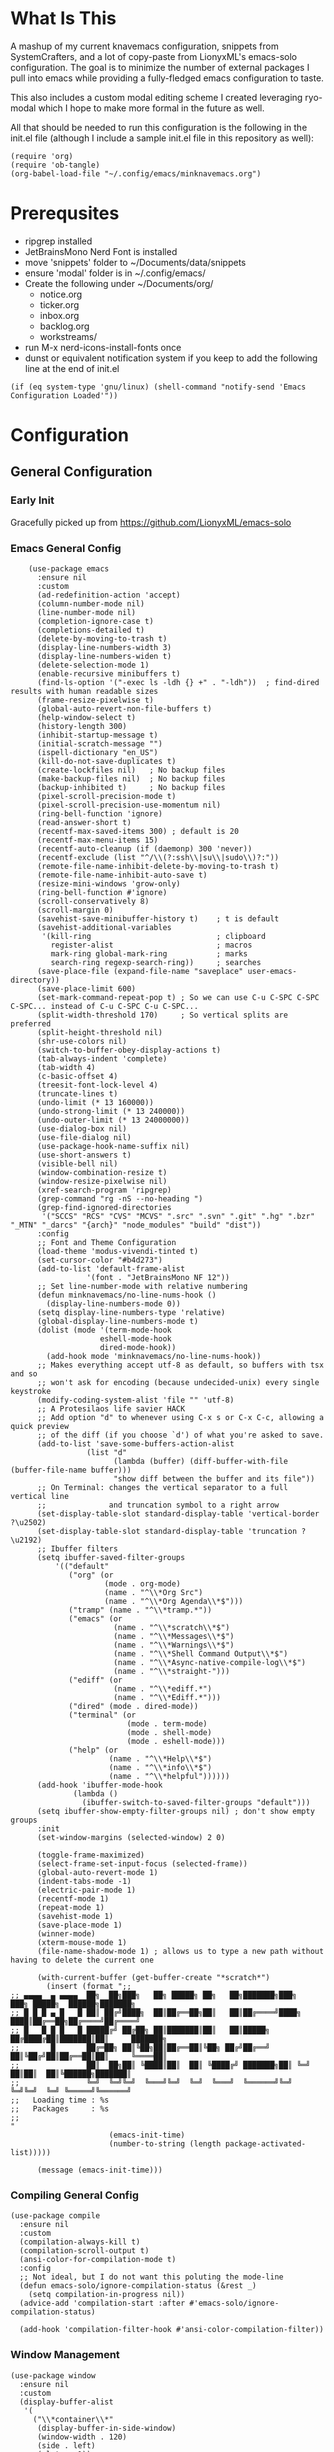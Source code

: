 * What Is This
A mashup of my current knavemacs configuration, snippets from SystemCrafters,
and a lot of copy-paste from LionyxML's emacs-solo configuration.  The goal is
to minimize the number of external packages I pull into emacs while providing a
fully-fledged emacs configuration to taste.

This also includes a custom modal editing scheme I created leveraging
ryo-modal which I hope to make more formal in the future as well.

All that should be needed to run this configuration is the following
in the init.el file (although I include a sample init.el file in this
repository as well):

: (require 'org)
: (require 'ob-tangle)
: (org-babel-load-file "~/.config/emacs/minknavemacs.org")

* Prerequsites
- ripgrep installed
- JetBrainsMono Nerd Font is installed
- move 'snippets' folder to ~/Documents/data/snippets
- ensure 'modal' folder is in ~/.config/emacs/
- Create the following under ~/Documents/org/
  - notice.org
  - ticker.org
  - inbox.org
  - backlog.org
  - workstreams/ 
- run M-x nerd-icons-install-fonts once
- dunst or equivalent notification system if you keep to add the
  following line at the end of init.el
: (if (eq system-type 'gnu/linux) (shell-command "notify-send 'Emacs Configuration Loaded'"))


* Configuration
** General Configuration
*** Early Init
Gracefully picked up from https://github.com/LionyxML/emacs-solo

*** Emacs General Config
#+BEGIN_SRC elisp
      (use-package emacs
        :ensure nil
        :custom
        (ad-redefinition-action 'accept)
        (column-number-mode nil)
        (line-number-mode nil)
        (completion-ignore-case t)
        (completions-detailed t)
        (delete-by-moving-to-trash t)
        (display-line-numbers-width 3)
        (display-line-numbers-widen t)
        (delete-selection-mode 1)
        (enable-recursive minibuffers t)
        (find-ls-option '("-exec ls -ldh {} +" . "-ldh"))  ; find-dired results with human readable sizes
        (frame-resize-pixelwise t)
        (global-auto-revert-non-file-buffers t)
        (help-window-select t)
        (history-length 300)
        (inhibit-startup-message t)
        (initial-scratch-message "")
        (ispell-dictionary "en_US")
        (kill-do-not-save-duplicates t)
        (create-lockfiles nil)   ; No backup files
        (make-backup-files nil)  ; No backup files
        (backup-inhibited t)     ; No backup files
        (pixel-scroll-precision-mode t)
        (pixel-scroll-precision-use-momentum nil)
        (ring-bell-function 'ignore)
        (read-answer-short t)
        (recentf-max-saved-items 300) ; default is 20
        (recentf-max-menu-items 15)
        (recentf-auto-cleanup (if (daemonp) 300 'never))
        (recentf-exclude (list "^/\\(?:ssh\\|su\\|sudo\\)?:"))
        (remote-file-name-inhibit-delete-by-moving-to-trash t)
        (remote-file-name-inhibit-auto-save t)
        (resize-mini-windows 'grow-only)
        (ring-bell-function #'ignore)
        (scroll-conservatively 8)
        (scroll-margin 0)
        (savehist-save-minibuffer-history t)    ; t is default
        (savehist-additional-variables
         '(kill-ring                            ; clipboard
           register-alist                       ; macros
           mark-ring global-mark-ring           ; marks
           search-ring regexp-search-ring))     ; searches
        (save-place-file (expand-file-name "saveplace" user-emacs-directory))
        (save-place-limit 600)
        (set-mark-command-repeat-pop t) ; So we can use C-u C-SPC C-SPC C-SPC... instead of C-u C-SPC C-u C-SPC...
        (split-width-threshold 170)     ; So vertical splits are preferred
        (split-height-threshold nil)
        (shr-use-colors nil)
        (switch-to-buffer-obey-display-actions t)
        (tab-always-indent 'complete)
        (tab-width 4)
  	    (c-basic-offset 4)
        (treesit-font-lock-level 4)
        (truncate-lines t)
        (undo-limit (* 13 160000))
        (undo-strong-limit (* 13 240000))
        (undo-outer-limit (* 13 24000000))
        (use-dialog-box nil)
        (use-file-dialog nil)
        (use-package-hook-name-suffix nil)
        (use-short-answers t)
        (visible-bell nil)
        (window-combination-resize t)
        (window-resize-pixelwise nil)
        (xref-search-program 'ripgrep)
        (grep-command "rg -nS --no-heading ")
        (grep-find-ignored-directories
         '("SCCS" "RCS" "CVS" "MCVS" ".src" ".svn" ".git" ".hg" ".bzr" "_MTN" "_darcs" "{arch}" "node_modules" "build" "dist"))
        :config
        ;; Font and Theme Configuration
        (load-theme 'modus-vivendi-tinted t)
  	    (set-cursor-color "#b4d273")
        (add-to-list 'default-frame-alist
          		   '(font . "JetBrainsMono NF 12"))
        ;; Set line-number-mode with relative numbering
        (defun minknavemacs/no-line-nums-hook ()
          (display-line-numbers-mode 0))
        (setq display-line-numbers-type 'relative)
        (global-display-line-numbers-mode t)
        (dolist (mode '(term-mode-hook
          			  eshell-mode-hook
          			  dired-mode-hook))
          (add-hook mode 'minknavemacs/no-line-nums-hook))
        ;; Makes everything accept utf-8 as default, so buffers with tsx and so
        ;; won't ask for encoding (because undecided-unix) every single keystroke
        (modify-coding-system-alist 'file "" 'utf-8)
        ;; A Protesilaos life savier HACK
        ;; Add option "d" to whenever using C-x s or C-x C-c, allowing a quick preview
        ;; of the diff (if you choose `d') of what you're asked to save.
        (add-to-list 'save-some-buffers-action-alist
          		   (list "d"
          				 (lambda (buffer) (diff-buffer-with-file (buffer-file-name buffer)))
          				 "show diff between the buffer and its file"))
        ;; On Terminal: changes the vertical separator to a full vertical line
        ;;              and truncation symbol to a right arrow
        (set-display-table-slot standard-display-table 'vertical-border ?\u2502)
        (set-display-table-slot standard-display-table 'truncation ?\u2192)
        ;; Ibuffer filters
        (setq ibuffer-saved-filter-groups
          	'(("default"
          	   ("org" (or
          			   (mode . org-mode)
          			   (name . "^\\*Org Src")
          			   (name . "^\\*Org Agenda\\*$")))
          	   ("tramp" (name . "^\\*tramp.*"))
          	   ("emacs" (or
          				 (name . "^\\*scratch\\*$")
          				 (name . "^\\*Messages\\*$")
          				 (name . "^\\*Warnings\\*$")
          				 (name . "^\\*Shell Command Output\\*$")
          				 (name . "^\\*Async-native-compile-log\\*$")
          				 (name . "^\\*straight-")))
          	   ("ediff" (or
          				 (name . "^\\*ediff.*")
          				 (name . "^\\*Ediff.*")))
          	   ("dired" (mode . dired-mode))
          	   ("terminal" (or
          					(mode . term-mode)
          					(mode . shell-mode)
          					(mode . eshell-mode)))
          	   ("help" (or
          				(name . "^\\*Help\\*$")
          				(name . "^\\*info\\*$")
          				(name . "^\\*helpful"))))))
        (add-hook 'ibuffer-mode-hook
          		(lambda ()
          		  (ibuffer-switch-to-saved-filter-groups "default")))
        (setq ibuffer-show-empty-filter-groups nil) ; don't show empty groups
        :init
        (set-window-margins (selected-window) 2 0)

        (toggle-frame-maximized)
        (select-frame-set-input-focus (selected-frame))
        (global-auto-revert-mode 1)
        (indent-tabs-mode -1)
  	    (electric-pair-mode 1)
        (recentf-mode 1)
        (repeat-mode 1)
        (savehist-mode 1)
        (save-place-mode 1)
        (winner-mode)
        (xterm-mouse-mode 1)
        (file-name-shadow-mode 1) ; allows us to type a new path without having to delete the current one

        (with-current-buffer (get-buffer-create "*scratch*")
          (insert (format ";;
  ;; ▄▄▄▄  ▄ ▄▄▄▄  ██╗  ██╗███╗   ██╗ █████╗ ██╗   ██╗███████╗███╗   ███╗ █████╗  ██████╗███████╗
  ;; █ █ █ ▄ █   █ ██║ ██╔╝████╗  ██║██╔══██╗██║   ██║██╔════╝████╗ ████║██╔══██╗██╔════╝██╔════╝
  ;; █   █ █ █   █ █████╔╝ ██╔██╗ ██║███████║██║   ██║█████╗  ██╔████╔██║███████║██║     ███████╗
  ;;       █       ██╔═██╗ ██║╚██╗██║██╔══██║╚██╗ ██╔╝██╔══╝  ██║╚██╔╝██║██╔══██║██║     ╚════██║
  ;;               ██║  ██╗██║ ╚████║██║  ██║ ╚████╔╝ ███████╗██║ ╚═╝ ██║██║  ██║╚██████╗███████║
  ;;               ╚═╝  ╚═╝╚═╝  ╚═══╝╚═╝  ╚═╝  ╚═══╝  ╚══════╝╚═╝     ╚═╝╚═╝  ╚═╝ ╚═════╝╚══════╝
  ;;   Loading time : %s
  ;;   Packages     : %s
  ;;
  "
          				(emacs-init-time)
          				(number-to-string (length package-activated-list)))))

        (message (emacs-init-time)))
#+END_SRC

*** Compiling General Config
#+BEGIN_SRC elisp
(use-package compile
  :ensure nil
  :custom
  (compilation-always-kill t)
  (compilation-scroll-output t)
  (ansi-color-for-compilation-mode t)
  :config
  ;; Not ideal, but I do not want this poluting the mode-line
  (defun emacs-solo/ignore-compilation-status (&rest _)
    (setq compilation-in-progress nil))
  (advice-add 'compilation-start :after #'emacs-solo/ignore-compilation-status)

  (add-hook 'compilation-filter-hook #'ansi-color-compilation-filter))
#+END_SRC

*** Window Management
#+BEGIN_SRC elisp
  (use-package window
    :ensure nil
    :custom
    (display-buffer-alist
     '(
       ("\\*container\\*"
        (display-buffer-in-side-window)
        (window-width . 120)
        (side . left)
        (slot . -1))
       ("\\*\\(Backtrace\\|Warnings\\|Compile-Log\\|Messages\\|Bookmark List\\|Occur\\|eldoc\\)\\*"
        (display-buffer-in-side-window)
        (window-height . 0.25)
        (side . bottom)
        (slot . 0))
       ("\\*\\([Hh]elp\\)\\*"
        (display-buffer-in-side-window)
        (window-width . 75)
        (side . right)
        (slot . 0))
       ("\\*\\(Ibuffer\\)\\*"
        (display-buffer-in-side-window)
        (window-width . 100)
        (side . right)
        (slot . 1))
       ("\\*\\(Flymake diagnostics\\|xref\\|Completions\\)"
        (display-buffer-in-side-window)
        (window-height . 0.25)
        (side . bottom)
        (slot . 1))
       ("\\*\\(grep\\|find\\)\\*"
        (display-buffer-in-side-window)
        (window-height . 0.25)
        (side . bottom)
        (slot . 2))
       )))
#+END_SRC

** Visual Configuration
*** Which-Key
#+BEGIN_SRC elisp
  (use-package which-key
    :defer t
    :ensure nil
    :hook
    (after-init-hook . which-key-mode)
    :config
    (setq which-key-separator "  ")
    (setq which-key-prefix-prefix "... ")
    (setq which-key-max-display-columns 3)
    (setq which-key-idle-delay 1.5)
    (setq which-key-idle-secondary-delay 0.25)
    (setq which-key-add-column-padding 1)
    (setq which-key-max-description-length 40))
#+END_SRC

*** Simple Rainbow Delimiters
#+BEGIN_SRC elisp
  ;;; EMACS-SOLO-RAINBOW-DELIMITERS
  ;;
  ;;  Colorizes matching delimiters
  ;;
  ;;  FIXME: Make it play nice with treesitter modes
  ;;
  (use-package emacs-solo-rainbow-delimiters
    :ensure nil
    :no-require t
    :defer t
    :init
    (defun emacs-solo/rainbow-delimiters ()
      "Apply simple rainbow coloring to parentheses, brackets, and braces in the current buffer.
  Opening and closing delimiters will have matching colors."
      (interactive)
      (let ((colors '(font-lock-keyword-face
                      font-lock-type-face
                      font-lock-function-name-face
                      font-lock-variable-name-face
                      font-lock-constant-face
                      font-lock-builtin-face
                      font-lock-string-face
                      )))
        (font-lock-add-keywords
         nil
         `((,(rx (or "(" ")" "[" "]" "{" "}"))
            (0 (let* ((char (char-after (match-beginning 0)))
                      (depth (save-excursion
                               ;; Move to the correct position based on opening/closing delimiter
                               (if (member char '(?\) ?\] ?\}))
                                   (progn
                                     (backward-char) ;; Move to the opening delimiter
                                     (car (syntax-ppss)))
                                 (car (syntax-ppss)))))
                      (face (nth (mod depth ,(length colors)) ',colors)))
                 (list 'face face)))))))
      (font-lock-flush)
      (font-lock-ensure))

    (add-hook 'prog-mode-hook #'emacs-solo/rainbow-delimiters))
#+END_SRC

*** Mode Line Configuration
#+BEGIN_SRC elisp
  (use-package minknavemacs-mode-line
    :ensure nil
    :no-require t
    :defer t
    :init
    ;; ------------MODELINE FACES
    (defface minknavemacs/modeline-faces-modal
    	'((t :foreground "#cccccc"
    		 ))
    	"Default Face"
    	:group 'minknavemacs/mode-line-faces)
    
    (defface minknavemacs/modeline-faces-readonly
    	'((t :foreground "#cccccc"
    		 ))
    	"Default Face"
    	:group 'minknavemacs/mode-line-faces)

    
    (defface minknavemacs/modeline-faces-modified
    	'((t :foreground "#cccccc"
    		 ))
    	"Default Face"
    	:group 'minknavemacs/mode-line-faces)

    (defface minknavemacs/modeline-faces-kmacrorec
    	'((t :foreground "#cccccc"
    		 ))
    	"Default Face"
    	:group 'minknavemacs/mode-line-faces)
    
    ;; ------------MODELINE MODULES

    ;; modeline module: modal indicator
    (defvar-local minknavemacs/modeline-modal-indicator
    	  '(:eval
    		(when (mode-line-window-selected-p)
    		  (propertize (minknavemacs/return-modal-state) 'face 'minknavemacs/modeline-faces-modal)))
    	"Modeline module to show modal / Emacs state indicator.")

    ;; modeline module: readonly indicator
    (defvar-local minknavemacs/modeline-readonly-indicator
        '(:eval
    		(when buffer-read-only
            (propertize "" 'face 'minknavemacs/modeline-faces-readonly)))
    	"Modeline module to provide a readonly indicator for appropriate buffers")

    ;; modeline module: modified indicator
    (defvar-local minknavemacs/modeline-modified-indicator
        '(:eval
    		(when (buffer-modified-p)
            (propertize "" 'face 'minknavemacs/modeline-faces-modified)))
    	"Modeline module to provide a modified indicator for appropriate buffers")

    ;; modeline module: buffer name
    (defvar-local minknavemacs/modeline-bufname
    	  '(:eval
    		(propertize (buffer-name) 'help-echo (buffer-file-name)))
    	"Modeline module to provide the buffer name.")

    ;; modeline module: major mode icon
    (defvar-local minknavemacs/modeline-major-mode-icon
        '(:eval
  		(when (mode-line-window-selected-p)
            (nerd-icons-icon-for-mode major-mode)))
  	"Modeline module to provide an icon based on the major mode.")

    ;; modeline module: major mode name
    (defvar-local minknavemacs/modeline-major-mode-name
      '(:eval
        (when (mode-line-window-selected-p)
          mode-name))
    "Modeline module to provide major mode name.")

    ;; modeline module: right display
    (defvar-local minknavemacs/modeline-right-display
    	  '(""
    		" L%l:C%c "
    		"[%p]")
    	"Modeline module ot provide minimal modeline info aligned right.")

    ;; modeline module: kmacro record indicator
    (defvar-local minknavemacs/modeline-kmacro-indicator
    	  '(:eval
    		(when defining-kbd-macro
            (propertize " (󰑋 MACRO)" 'face 'minknavemacs/modeline-faces-kmacrorec)))
    	"Modeline module to provide an indicator for when recording kmacros")

    
    ;; ------------MODELINE PREPARE VARIABLES
    (dolist (construct '(minknavemacs/modeline-modal-indicator
  					   minknavemacs/modeline-readonly-indicator
    					   minknavemacs/modeline-modified-indicator
    					   minknavemacs/modeline-bufname
  					   minknavemacs/modeline-major-mode-icon
  					   minknavemacs/modeline-major-mode-name
    					   minknavemacs/modeline-right-display
    					   minknavemacs/modeline-kmacro-indicator))
    	(put construct 'risky-local-variable t)) ;; required for modeline local vars
    

    ;; ------------MODELINE FUNCTIONS
    (defun minknavemacs/modeline-fill-for-alignment ()
    	"Modeline module to provide filler space until right-aligned items are added to modeline."
    	(let ((r-length (length (concat (format-mode-line minknavemacs/modeline-right-display) (format-mode-line minknavemacs/modeline-kmacro-indicator)) )))
        (propertize " "
                    'display `(space :align-to (- right ,r-length)))))
    
    (defun minknavemacs/return-modal-state ()
  	"Returns the current viper state, or a default string if void."
  	(interactive)
  	(if ryo-modal-mode
  		(setq modal-mode-string "MODAL")
  	  (setq modal-mode-string "EMACS"))
  	  (format-mode-line 'modal-mode-string))


    ;; ------------MODELINE CONSTRUCTION
    (setq-default mode-line-format
    				'("%e"
    				  " "
    				  minknavemacs/modeline-modal-indicator
    				  mode-line-front-space
    				  minknavemacs/modeline-readonly-indicator
    				  " "
    				  minknavemacs/modeline-modified-indicator
    				  " "
    				  minknavemacs/modeline-bufname
    				  " "
    				  minknavemacs/modeline-major-mode-icon
    				  " "
    				  minknavemacs/modeline-major-mode-name
    				  (:eval (minknavemacs/modeline-fill-for-alignment))
    				  minknavemacs/modeline-right-display
    				  minknavemacs/modeline-kmacro-indicator))
    )
#+END_SRC

** Function Specific Configurations
*** Org Mode Configuration
#+BEGIN_SRC elisp
  (use-package org
    :config
    (setf (cdr (rassoc 'find-file-other-window org-link-frame-setup)) 'find-file) ; open links in same buffer
    (setq org-agenda-files (list "~/Documents/org" "~/Documents/org/workstreams"))
    (setq org-agenda-todo-list-sublevels nil) ;; only want to see top level TODOs in global list
    (setq org-stuck-projects '("+TODO=\"ACTION\"" ("NEXT")))
    (setq org-refile-targets '((org-agenda-files :level . 1)))
    (setq org-todo-keywords
          '((sequence "BACKLOG(b)" "TODO(t)" "ACTION(a)" "NEXT(x)" "FOLLOWUP(w@)" "|" "DONE(d!)" "CANCELLED(c)")
            (sequence "NOTICE(n)" "|" "RESOLVED(r@)")
            ))
    (setq org-todo-keywoard-faces
          '(("TODO" . "green")
            ("BACKLOG" . "red")
            ("ACTION" . "purple")
            ("NEXT" . "green")
            ("FOLLOWUP" . "yellow")
            ("DONE" . "blue")
            ("CANCELLED" . "blue")
            ("NOTICE" . org-warning)
            ("RESOLVED" . "green")
            ))

    ;; custom agenda views
    (setq org-agenda-custom-commands
          '(
            ("d" "Todo Dashboard"
             (
              (todo "NOTICE" ((org-agenda-overriding-header "Today's Notices")))
              (agenda "" ((org-deadline-warning-days 7)))
              (tags "-@step+TODO=\"TODO\"-SCHEDULED={.+}|+@step+TODO=\"NEXT\"-SCHEDULED={.+}"
                    ((org-agenda-overriding-header "This Week's TODOs")))
              (stuck "" ((org-agenda-overriding-header "Stuck Actions")))
              (tags "+TODO=\"FOLLOWUP\"-SCHEDULED={.+}" ((org-agenda-overriding-header "Requires Follow Up")))
              ))
            ))

    ;; org function for printing out a quick timestamp
    (defun minknavemacs/org-quick-time-stamp-inactive ()
  	"Insert an inactive time stamp of the current time without user prompt"
  	(interactive)
  	(let ((current-prefix-arg '(16)))
  	  (call-interactively 'org-time-stamp-inactive))
  	(insert " "))

    ;; capture templates
    (setq org-capture-templates
          '(
            ("n" "Post Notice" entry (file+olp "~/Documents/org/notice.org" "Notices")
             "* NOTICE %?\n- %U Notice Created" :empty-lines 1)

            ("t" "New Todo" entry (file+olp "~/Documents/org/inbox.org" "TODOs")
             "* TODO %i%?")

            ("T" "New Scheduled Todo" entry (file+olp "~/Documents/org/tickler.org" "Scheduled TODOs")
             "* TODO %i%?")

            ("m" "Meeting Notes" entry (file+olp "~/Documents/org/inbox.org" "Meeting Notes")
             "* %t %^{Enter Meeting Title}\n** Attendees\n*** \n** Notes\n*** \n** Action Items\n*** TODO " :tree-type week :clock-in t :clock-resume t :empty-lines 0)
            ))
    (add-hook 'org-mode-hook 'org-indent-mode)
    )
#+END_SRC

*** Tab Bar Mode Configuration
#+BEGIN_SRC elisp
  (use-package tab-bar
    :ensure nil
    :defer t
    :custom
    (tab-bar-close-button-show nil)
    (tab-bar-new-button-show nil)
    (tab-bar-tab-hints t)
    (tab-bar-auto-width t)
    (tab-bar-auto-width-min '(10 4))
    (tab-bar-auto-width-max '(50 5))
    :init
    ;; HACK this is an override of the internal function so it
    ;;      shows only the hint number with some decoration.
    (defun tab-bar-tab-name-format-hints (name _tab i)
      "Show absolute numbers on tabs in the tab bar before the tab name.
  It has effect when `tab-bar-tab-hints' is non-nil."
      (if tab-bar-tab-hints (concat (format " »%d«" i) "") name)))
#+END_SRC

*** Tab Line Mode Configuration
#+BEGIN_SRC emacs-lisp
  (use-package tab-line
    :ensure nil
    :defer t
    :custom
  ;; manually installed elisp script
  ;; Define the function to be used for tab-line management and
  ;; create the buffer list that will be used for holding the tab buffers
  (setq tab-line-tabs-function 'knavemacs/tab-line-buffers)
  (setq knavemacs/tab-line-buffers-list (list (current-buffer)))
  (defun knavemacs/tab-line-buffers ()
    "Provides a list containing buffers to be shown on the tab line"
    knavemacs/tab-line-buffers-list)

  ;; function to add a new tab for a buffer
  (defun knavemacs/tab-line-add-current-buffer ()
    "Adds the current buffer to the list of tabs."
    (interactive)
    (if
        (and
         (not (seq-contains-p knavemacs/tab-line-buffers-list (current-buffer))) ; exclude already added
         (not (string-match (rx "magit") (buffer-name (current-buffer)))) ;; exclude magit buffers
         (not (string-match (rx "COMMIT_EDITMSG") (buffer-name (current-buffer)))) ;; exclude COMMIT buffers
         (not (string-match (rx "CAPTURE-") (buffer-name (current-buffer)))) ;; exclude capture buffers
         (not (string-match (rx "*org-roam*") (buffer-name (current-buffer)))) ;; exclude org-roam buffers
         (not (string-match (rx "*scratch*") (buffer-name (current-buffer)))) ;; exclude *scratch*
         (not (string-match (rx "*Messages*") (buffer-name (current-buffer)))) ;; exclude *Messages*
         (not (string-match (rx "*Mini") (buffer-name (current-buffer)))) ;; exclude mini buffer completions
         (not (string-match (rx "*dashboard*") (buffer-name (current-buffer)))) ;; exclude *dashboard*
         (not (string-match (rx "*eldoc") (buffer-name (current-buffer)))) ;; exclude eldoc buffers
         (not (string-match (rx ".org") (buffer-name (current-buffer)))) ;; exclude org files
         (not (string-match (rx "*Dired") (buffer-name (current-buffer)))) ;; exclude other dired buffers
         (not (string-match (rx "*Completions") (buffer-name (current-buffer)))) ;; exclude completion buffers
         )
        (setq knavemacs/tab-line-buffers-list (append knavemacs/tab-line-buffers-list (list (current-buffer)))))

                                          ; buffer must have a buffer name. Some dired or other system buffers do not have a name, so filter those out
    (setq knavemacs/tab-line-buffers-list (seq-remove (lambda (elt) (not (buffer-name elt))) knavemacs/tab-line-buffers-list)) 
    (set-window-parameter nil 'tab-line-cache nil)
    (force-mode-line-update))

  ;; this function is not called directly, but helps in removing tabs
  (defun knavemacs/tab-line-switch-before-drop-kill ()
    "Switch to another tab, before dropping/killing current buffer (to prevent backgrounded buffers unexpectedly returning to knavemacs/tab-line-buffers-list)."
    (let ((n (seq-position knavemacs/tab-line-buffers-list (current-buffer))))
      (cond
       ((= (length knavemacs/tab-line-buffers-list) 1)
        ;;If only one tab, return error
        (message "Only one tab open, cannot drop"))
       ;;If left most tab, switch right
       ((= n 0)
        (switch-to-buffer (nth 1 knavemacs/tab-line-buffers-list)))
       ;;otherwise switch left
       (t
        (switch-to-buffer (nth (- n 1) knavemacs/tab-line-buffers-list))))))

  ;; function for removing a tab for a buffer - non-nil argument ensures buffer is killed
  (defun knavemacs/tab-line-drop-tab (&optional kill)
    "Remove the tab for the current buffer. Will KILL indirect buffers, but leave all others open."
    (interactive)
    (let ((buffer-to-drop (current-buffer)))
      (knavemacs/tab-line-switch-before-drop-kill)
      ;;if buffer is indirect, dired, help or kill is non-nil, kill-this-buffer, otherwise remove from tab-list (keeping buffer open)
      (if (or kill
              (buffer-base-buffer buffer-to-drop)
              ;;buffer-file-name is blank for dired and help descriptions, so kill those buffers
              (not (buffer-file-name buffer-to-drop)))
          (kill-buffer buffer-to-drop)
        (setq knavemacs/tab-line-buffers-list (delete buffer-to-drop knavemacs/tab-line-buffers-list))))
    (set-window-parameter nil 'tab-line-cache nil)
    (force-mode-line-update))

  ;; convieneince function for killing a buffer/tab
  (defun knavemacs/tab-line-kill-tab ()
    "Kill the buffer and tab active in the tab-line"
    (interactive)
    (knavemacs/tab-line-drop-tab t))


  ;; set the hook to update the tab-line on buffer changes
  (add-hook 'buffer-list-update-hook #'knavemacs/tab-line-add-current-buffer)
  )
#+END_SRC

*** Dired Mode Configuration
#+BEGIN_SRC elisp
  (use-package dired
    :ensure nil
    :bind
    (("M-i" . emacs-solo/window-dired-vc-root-left))
    :custom
    (dired-dwim-target t)
    (dired-guess-shell-alist-user
     '(("\\.\\(png\\|jpe?g\\|tiff\\)" "feh" "xdg-open" "open")
       ("\\.\\(mp[34]\\|m4a\\|ogg\\|flac\\|webm\\|mkv\\)" "mpv" "xdg-open" "open")
       (".*" "xdg-open" "open")))
    (dired-kill-when-opening-new-dired-buffer t)
    (dired-listing-switches "-alh --group-directories-first")
    (dired-omit-files "^\\.")                                ; with dired-omit-mode (C-x M-o)
    (dired-hide-details-hide-absolute-location t)            ; EMACS-31
    :init
    (add-hook 'dired-mode-hook (lambda () (dired-omit-mode 1))) ;; Turning this ON also sets the C-x M-o binding.

    (defun emacs-solo/window-dired-vc-root-left (&optional directory-path)
      "Creates *Dired-Side* like an IDE side explorer"
      (interactive)
      (add-hook 'dired-mode-hook 'dired-hide-details-mode)

      (let ((dir (if directory-path
                     (dired-noselect directory-path)
                   (if (eq (vc-root-dir) nil)
                       (dired-noselect default-directory)
                     (dired-noselect (vc-root-dir))))))

        (display-buffer-in-side-window
         dir `((side . left)
               (slot . 0)
               (window-width . 30)
               (window-parameters . ((no-other-window . t)
                                     (no-delete-other-windows . t)
                                     (mode-line-format . (" "
                                                          "%b"))))))
        (with-current-buffer dir
          (let ((window (get-buffer-window dir)))
            (when window
              (select-window window)
              (rename-buffer "*Dired-Side*")
              )))))

    (defun emacs-solo/window-dired-open-directory ()
      "Open the current directory in *Dired-Side* side window."
      (interactive)
      (emacs-solo/window-dired-vc-root-left (dired-get-file-for-visit)))

    (eval-after-load 'dired
      '(progn
         (define-key dired-mode-map (kbd "C-<return>") 'emacs-solo/window-dired-open-directory))))

#+END_SRC

*** Window Switching ("ace-window")
#+BEGIN_SRC elisp
  (use-package emacs-solo-ace-window
    :ensure nil
    :no-require t
    :defer t
    :init
    (defvar emacs-solo-ace-window/quick-window-overlays nil
      "List of overlays used to temporarily display window labels.")

    (defun minknavemacs/quick-window-jump ()
  	"If there are only two windows, jump to the other. Otherwise, initiate quick jumping."
  	(interactive)
  	(if (= (length (window-list)) 2)
  		(call-interactively 'other-window)
  	  (emacs-solo-ace-window/quick-window-jump)))
    
    (defun emacs-solo-ace-window/quick-window-jump ()
      "Jump to a window by typing its assigned character label.
  Windows are labeled starting from the top-left window and proceeding top to bottom, then left to right."
      (interactive)
      (let* ((window-list (emacs-solo-ace-window/get-windows))
             (window-keys (seq-take '("1" "2" "3" "4" "5" "6" "7" "8")
                                    (length window-list)))
             (window-map (cl-pairlis window-keys window-list)))
        (emacs-solo-ace-window/add-window-key-overlays window-map)
        (let ((key (read-key (format "Select window [%s]: " (string-join window-keys ", ")))))
          (emacs-solo-ace-window/remove-window-key-overlays)
          (if-let* ((selected-window (cdr (assoc (char-to-string key) window-map))))
              (select-window selected-window)
            (message "No window assigned to key: %c" key)))))

    (defun emacs-solo-ace-window/get-windows ()
      "Return a list of windows in the current frame, ordered from top to bottom, left to right."
      (sort (window-list nil 'no-mini)
            (lambda (w1 w2)
              (let ((edges1 (window-edges w1))
                    (edges2 (window-edges w2)))
                (or (< (car edges1) (car edges2)) ; Compare top edges
                    (and (= (car edges1) (car edges2)) ; If equal, compare left edges
                         (< (cadr edges1) (cadr edges2))))))))

    (defun emacs-solo-ace-window/add-window-key-overlays (window-map)
      "Add temporary overlays to windows with their assigned key labels from WINDOW-MAP."
      (setq emacs-solo-ace-window/quick-window-overlays nil)
      (dolist (entry window-map)
        (let* ((key (car entry))
               (window (cdr entry))
               (start (window-start window))
               (overlay (make-overlay start start (window-buffer window))))
          (overlay-put overlay 'after-string
                       (propertize (format " [%s] " key)
                                   'face '(:foreground "#c3e88d"
                                                       :background "#232635"
                                                       :weight bold
                                                       :height default)))
          (overlay-put overlay 'window window)
          (push overlay emacs-solo-ace-window/quick-window-overlays))))

    (defun emacs-solo-ace-window/remove-window-key-overlays ()
      "Remove all temporary overlays used to display key labels in windows."
      (mapc 'delete-overlay emacs-solo-ace-window/quick-window-overlays)
      (setq emacs-solo-ace-window/quick-window-overlays nil))

    (global-set-key (kbd "M-p") #'emacs-solo-ace-window/quick-window-jump))

#+END_SRC

*** Highlight Keywords Function
#+BEGIN_SRC elisp
  ;;; EMACS-SOLO-HIGHLIGHT-KEYWORDS-MODE
  ;;
  ;;  Highlights a list of words like TODO, FIXME...
  ;;  Code borrowed from `alternateved'
  ;;
  (use-package emacs-solo-highlight-keywords-mode
    :ensure nil
    :no-require t
    :defer t
    :init
    (defcustom +highlight-keywords-faces
      '(("TODO" . error)
        ("FIXME" . error)
        ("HACK" . warning)
        ("NOTE" . warning)
        ("HERE" . compilation-info)
        ("EMACS-31" . compilation-info))
      "Alist of keywords to highlight and their face."
      :group '+highlight-keywords
      :type '(alist :key-type (string :tag "Keyword")
                    :value-type (symbol :tag "Face"))
      :set (lambda (sym val)
             (dolist (face (mapcar #'cdr val))
               (unless (facep face)
                 (error "Invalid face: %s" face)))
             (set-default sym val)))

    (defvar +highlight-keywords--keywords
      (when +highlight-keywords-faces
        (let ((keywords (mapcar #'car +highlight-keywords-faces)))
          `((,(regexp-opt keywords 'words)
             (0 (when (nth 8 (syntax-ppss))
                  (cdr (assoc (match-string 0) +highlight-keywords-faces)))
                prepend)))))
      "Keywords and corresponding faces for `emacs-solo/highlight-keywords-mode'.")

    (defun emacs-solo/highlight-keywords-mode-on ()
      (font-lock-add-keywords nil +highlight-keywords--keywords t)
      (font-lock-flush))

    (defun emacs-solo/highlight-keywords-mode-off ()
      (font-lock-remove-keywords nil +highlight-keywords--keywords)
      (font-lock-flush))

    (define-minor-mode emacs-solo/highlight-keywords-mode
      "Highlight TODO and similar keywords in comments and strings."
      :lighter " +HL"
      :group '+highlight-keywords
      (if emacs-solo/highlight-keywords-mode
          (emacs-solo/highlight-keywords-mode-on)
        (emacs-solo/highlight-keywords-mode-off)))

    :hook
    (prog-mode-hook . (lambda () (run-at-time "1 sec" nil #'emacs-solo/highlight-keywords-mode-on))))

#+END_SRC

** Keybindings
*** Additional Emacs Keybindings
#+BEGIN_SRC elisp
  (use-package minknavemacs-keybindings
    :ensure nil
    :no-require t
    :defer t
    :after viper
    :bind
    (("M-o" . other-window)
     ("M-d" . duplicate-dwim)
     ("M-L" . enlarge-window-horizontally)
     ("M-K" . shrink-window)
     ("M-J" . enlarge-window)
     ("M-H" . shrink-window-horizontally)
     ("M-l" . windmove-right)
     ("M-k" . windmove-up)
     ("M-j" . windmove-down)
     ("M-h" . windmove-left)
     ("M-n" . completion-at-point)
     ("M-g r" . recentf)
     ("M-s g" . grep)
     ("C-x ;" . comment-line)
     ("M-s f" . find-name-dired)
     ("C-x C-b" . ibuffer)
     ("RET" . newline-and-indent))
    ) 
#+END_SRC

** (External Packages)
*** Package Configuration
I try to limit the inclusion of external packages, but will not shy away from
using them if they provide a bespoke benefit to my configuration or usage of
Emacs in general.
#+BEGIN_SRC elisp
  ;; define package sources and config
  (require 'package)
  (setq package-archives '(("melpa" . "https://melpa.org/packages/")
  		     ("org" . "https://orgmode.org/elpa/")
  		     ("elpa" . "https://elpa.gnu.org/packages/")
  		     ))
  (package-initialize)
  (unless package-archive-contents
    (package-refresh-contents))

  ;; use-package setup
  (unless (package-installed-p 'use-package)
    (package-install 'use-package))
  (require 'use-package)
#+END_SRC

*** Core External
**** Modal Editing Keybindings
#+BEGIN_SRC emacs-lisp
  (use-package ryo-modal
    :ensure t
    :load-path "~/.config/emacs/modal"
    :commands ryo-modal-mode
    :bind
    ("C-z" . ryo-modal-mode) ;; backup
    ("`" . ryo-modal-mode) ;; intended key
    ("C-`" . minknavemacs/modal-print-backtick) ;; can still print this character 
    :config
    (require 'minknavemacs-keyfunc)
    (define-key ryo-modal-mode-map (kbd "SPC h") 'help-command)
    
    (define-key ryo-modal-mode-map (kbd "SPC x") ctl-x-map)
    (define-key ctl-x-map (kbd "s") #'(lambda () (interactive) (if ryo-modal-mode (save-buffer) (save-some-buffers))))
    (define-key ctl-x-map (kbd "f") #'minknavemacs/modal-find-file) ;; needs to be called interactively
    (define-key ctl-x-map (kbd "c") #'save-buffers-kill-terminal)
    (define-key ctl-x-map (kbd "j") #'dired-jump)

    (ryo-modal-key
     "SPC" '(("SPC" switch-to-buffer)
  		   ("k" kill-current-buffer)
  		   ("b b" ibuffer)
  		   ("b k" kill-buffer)
  		   ("o c" org-capture)
  		   ("o a" org-agenda)
  		   ("o t" minknavemacs/org-quick-time-stamp-inactive)
  		   ("o l" org-store-link)))
    
    (ryo-modal-keys
     ("," minknavemacs/scroll-up-half-page)
     ("." minknavemacs/scroll-down-half-page)
     ("<" beginning-of-buffer)
     (">" end-of-buffer)
     ("{" backward-paragraph)
     ("}" forward-paragraph)
     (";" ryo-modal-repeat)
     ("a" beginning-of-line :exit t)
     ("A" end-of-line :exit t)
     ("b" backward-word)
     ("B" minknavemacs/modal-backward-symbol)
     ("c" kill-ring-save)
     ("C" append-next-kill)
     ("d" kill-region)
     ("D" kill-line)
     ("e" forward-sexp)
     ("E" backward-sexp)
     ("f" transpose-words)
     ("F" transpose-lines)
     ("g"
  	(("g"
  	  keyboard-quit)
  	 ("v"
  	  minknavemacs/jump-back-to-mark)
  	 ("V"
  	  exchange-point-and-mark)
  	 ("u"
  	  universal-argument)))
     ("h" backward-char)
     ("H" beginning-of-line)
     ("i" ryo-modal-mode)
     ("I" overwrite-mode :exit t)
     ("j" next-line)
     ("J" minknavemacs/modal-shift-point-bottom)
     ("k" previous-line)
     ("K" minknavemacs/modal-shift-point-top)
     ("l" forward-char)
     ("L" end-of-line)
     ("m" avy-goto-char-timer)
     ("M" move-to-window-line-top-bottom)
     ("n" er/expand-region)
     ("N" er/contract-region)
     ("o" minknavemacs/modal-open-line-below :exit t)
     ("O" minknavemacs/modal-open-line-above :exit t)
     ("p"
  	(("p"
  	  recenter
  	  :name "Push to center window")
  	 ("t"
  	  minknavemacs/modal-recenter-top
  	  :name "Push to top of window")
  	 ("b"
  	  minknavemacs/modal-recenter-bottom
  	  :name "Push to bottom of window")))
     ("P" recenter-other-window)
     ("Q" revert-buffer)
     ("r" backward-delete-char-untabify :read t)
     ("R" query-replace)
     ("s" isearch-forward)
     ("S" isearch-backward)
     ("t" zap-up-to-char)
     ("T" zap-to-char)
     ("u" undo)
     ("U" undo-redo)
     ("v" set-mark-command)
     ("V" minknavemacs/modal-set-mark-line)
     ("w" forward-word)
     ("W" forward-symbol)
     ("x" delete-char)
     ("X" backward-delete-char-untabify)
     ("y" yank)
     ("Y" yank-pop)
     ("z"
  	(("z"
  	  delete-other-windows)
  	 ("x"
  	  delete-window)
  	 ("c"
  	  split-window-below)
  	 ("v"
  	  split-window-right)
  	 ("o"
  	  minknavemacs/quick-window-jump)
  	 ("h"
  	  windmove-left)
  	 ("j"
  	  windmove-down)
  	 ("k"
  	  windmove-up)
  	 ("l"
  	  windmove-right)))
     ("Z"
  	(("c"
  	  enlarge-window
  	  :properties ((repeat-map . minknavemacs/window-manage-repeat-map)))
  	 ("C"
  	  shrink-window
  	  :properties ((repeat-map . minknavemacs/window-manage-repeat-map)))
  	 ("v"
  	  enlarge-window-horizontally
  	  :properties ((repeat-map . minknavemacs/window-manage-repeat-map)))
  	 ("V"
  	  shrink-window-horizontally
  	  :properties ((repeat-map . minknavemacs/window-manage-repeat-map)))))
     )


    (ryo-modal-keys
     ;; First argument to ryo-modal-keys may be a list of keywords.
     ;; These keywords will be applied to all keybindings.
     (:norepeat t)
     ("0" "M-0")
     ("1" "M-1")
     ("2" "M-2")
     ("3" "M-3")
     ("4" "M-4")
     ("5" "M-5")
     ("6" "M-6")
     ("7" "M-7")
     ("8" "M-8")
     ("9" "M-9")))
#+END_SRC

**** Vertico Completions
#+BEGIN_SRC elisp
  ;; PURPOSE: minimal completion system in the likes of helm and ivy
  (use-package vertico
    :ensure t
    :bind (:map vertico-map
                ("C-j" . vertico-next)
                ("C-k" . vertico-previous)
                ("C-f" . vertico-exit)
                :map minibuffer-local-map
                ("C-h" . backward-kill-word))
    :custom
    (vertico-cycle t)
    :init
    (vertico-mode))

  ;; PURPOSE: built in emacs package that works with vertico, show recent completion selections used
  (use-package savehist
    :ensure t
    :init
    (savehist-mode))

  ;; PURPOSE: provides extra metadata in margins of vertico completions
  (use-package marginalia
    :ensure t
    :after vertico
    :custom
    (marginalia-annotators '(marginalia-annotators-heavy marginalia-annotators-light nil))
    :init
    (marginalia-mode))

  ;; PURPOSE: provides and orderless algorithm for fuzzy finding
  (use-package orderless
    :ensure t
    :custom
    (completion-styles '(orderless basic))
    (completion-category-overrides '((file (styles basic partial-completion)))))
#+END_SRC

**** Nerd Icons
I use nerd icons to leverage the full capabilities of the fonts I choose to use
in both the terminal as well as GUI Emacs. Alongside the base package, I use
some other companion packages to add some visual eyecandy to various places.
#+BEGIN_SRC elisp
  ;; PACKAGE: nerd-icons
  ;; PURPOSE: fancy icons in GUI and terminal emacs
  (use-package nerd-icons
    :ensure t
    )

  ;; PACKAGE: nerd-icons-completion
  ;; PURPOSE: fancy icons in completion buffers
  (use-package nerd-icons-completion
    :ensure t
    :after vertico marginalia nerd-icons
    :config
    (nerd-icons-completion-mode)
    (add-hook 'marginalia-mode-hook #'nerd-icons-completion-marginalia-setup))

  ;; PACKAGE: nerd-icons-dired
  ;; PURPOSE: fancy icons in dired buffers
  (use-package nerd-icons-dired
    :ensure t
    :init (add-hook 'dired-mode-hook #'nerd-icons-dired-mode))

  ;; PACKAGE: nerd-icons-ibuffer
  ;; PURPOSE: fancy icons in ibuffer
  (use-package nerd-icons-ibuffer
    :ensure t
    :init (add-hook 'ibuffer-mode-hook #'nerd-icons-ibuffer-mode))

  ;; PACKAGE: nerd-icons-corfu
  ;; PURPOSE: fancy icons in corfu completion windows
  (use-package nerd-icons-corfu
    :ensure t
    :after corfu
    :config
    (add-to-list 'corfu-margin-formatters #'nerd-icons-corfu-formatter))
#+END_SRC

**** Avy Jump to Point
#+BEGIN_SRC elisp
  ;; Install Avy - jump to location based on char decision tree
  (use-package avy
    :ensure t
    :config
    ;; define an avy action to kill a while line based on a selection
    ;; (see https://karthinks.com/software/avy-can-do-anything/)
    (defun avy-action-kill-whole-line (pt)
      (save-excursion
  	(goto-char pt)
  	(kill-whole-line))
      (select-window
       (cdr
  	(ring-ref avy-ring 0)))
      t)

    ;; add custom avy actions to the action dispatcher
    (setf (alist-get ?K avy-dispatch-alist) 'avy-action-kill-whole-line
  		)
    )
#+END_SRC

**** Expand Region
#+BEGIN_SRC emacs-lisp
  (use-package expand-region
    :ensure t
    )
#+END_SRC

*** Productivity External
**** Howm Note Taking
#+BEGIN_SRC elisp
  (use-package howm
    :ensure t
    :init
    (setq howm-directory "~/Documents/knowledge/")
    (setq howm-home-directory howm-directory)
    (setq howm-keyword-file (expand-file-name ".howm-keys" howm-home-directory))
    (setq howm-history-file (expand-file-name ".howm-history" howm-home-directory))
    (setq howm-file-name-format "%Y/%m/%Y%m%d%H%M%S.md")
    (setq howm-view-title-header "#")
    (setq howm-prefix (kbd "C-c N")) ; shortcut using meow keypad <SPC>-N
    )

  ;; FIXME -- ONLY WORKS WITH MEOW CONFIG
  ;; I need to rewrite this as a function:

  ;; The following macro creates a link in
  ;; the current howm note to another howm note
  ;; *NOTE* This assumes the howm note to be linked
  ;; is the most recently visited buffer besides the current one
  ;;
  ;; The link that is created is in the format below:
  ;; [[filename without extension]] >>> Note Header
  ;; This is useful since the part of the link after >>> can be followed
  ;; in howm, but the first part of the link in [[]] can be followed
  ;; using a tool like obsidian
  (defalias 'knavemacs-howm-link-from-buffers-kmacro
    (kmacro "C-x b <return> C-c n K C-x b <return> i > > > SPC <escape> p , i [ [ <right> <right> SPC <left> <left> <left> <escape> C-x b <return> C-u C-c n K C-x b <return> p <left> <left> <left> x x x C-u - f / g C-u - f ~ d x ."))


  ;; The following functions allow me to create howm notes with not
  ;; just the default datetime stamp as the note file name, but also
  ;; incorporate the sluggified main header within the note file name as well,
  ;; which is helpful for my own personal tastes and workflow.
  (defun minknavemacs/denote-slug-hyphenate (str)
    "Replace spaces and underscores with hyphens in STR.
  Also replace multiple hyphens with a single one and remove any
  leading and trailing hyphen. This was taken from the denote package."
    (replace-regexp-in-string
     "^-\\|-$" ""
     (replace-regexp-in-string
      "-\\{2,\\}" "-"
      (replace-regexp-in-string "_\\|\s+" "-" str))))

  (defun minknavemacs/denote-sluggify-value (str)
    "Make STR an appropriate slug for title. This
  was taken from the denote package."
    (downcase
     (knavemacs/denote-slug-hyphenate
      (replace-regexp-in-string "[][{}!@#$%^&*()+'\"?,.\|;:~`‘’“”/=]*" "" str))))

  (defun minknavemacs/howm-create-with-descriptive-filename ()
    "Create a new howm note using the standard file naming scheme,
  with the addition of the first header sluggified and added to the filename."
    (interactive)
    (let* ((header (read-string "Enter Note Title: "))
           (sluggified-header (knavemacs/denote-sluggify-value header))
           (datestamp (format-time-string "%Y%m%d%H%M%S"))
           (descriptive-filename (concat datestamp "-" sluggified-header ".md"))
           (descriptive-directory (format-time-string "%Y/%m/"))
           )
      (find-file (concat howm-directory descriptive-directory descriptive-filename))
      (goto-char (point-max))
      (howm-create-here)
      (insert header)
      ))
#+END_SRC

**** Markdown Mode
#+BEGIN_SRC elisp
  (use-package markdown-mode
    :ensure t)
#+END_SRC

*** Programming External
**** Corfu Completions
#+BEGIN_SRC elisp
  (use-package corfu
    :ensure t
    :init
    (global-corfu-mode)
    (corfu-popupinfo-mode 1))
#+END_SRC

**** Cape Completion Functions
#+BEGIN_SRC elisp
  (use-package cape
    ;; Bind prefix keymap providing all Cape commands under a mnemonic key.
    ;; Press C-c p ? to for help.
    :bind ("M-N" . cape-prefix-map) ;; Alternative key: M-<tab>, M-p, M-+
    ;; Alternatively bind Cape commands individually.
    ;; :bind (("C-c p d" . cape-dabbrev)
    ;;        ("C-c p h" . cape-history)
    ;;        ("C-c p f" . cape-file)
    ;;        ...)
    :init
    ;; Add to the global default value of `completion-at-point-functions' which is
    ;; used by `completion-at-point'.  The order of the functions matters, the
    ;; first function returning a result wins.  Note that the list of buffer-local
    ;; completion functions takes precedence over the global list.
    (add-hook 'completion-at-point-functions #'cape-dabbrev)
    (add-hook 'completion-at-point-functions #'cape-file)
    (add-hook 'completion-at-point-functions #'cape-elisp-block)
    ;; (add-hook 'completion-at-point-functions #'cape-history)
    ;; ...
    )
#+END_SRC

**** Yasnippet
#+BEGIN_SRC elisp
  (use-package yasnippet
    :ensure t
    :config
    (setq yas-snippet-dirs
  	  '("~/Documents/data/snippets"))
    (yas-global-mode 1) ;; or M-x yas-reload-all if YASnippet is already started
    )

  (use-package yasnippet-capf
    :after cape
    :config
    (add-to-list 'completion-at-point-functions #'yasnippet-capf))
#+END_SRC

*** Visual External
**** Rainbow Mode
#+BEGIN_SRC elisp
  ;; PACKAGE: rainbow-mode
  ;; PURPOSE: provide color highlighting for rgb/hex codes in the buffer
  (use-package rainbow-mode
    :ensure t)
#+END_SRC

**** Monokai Pro Theme
#+BEGIN_SRC elisp
  (use-package monokai-pro-theme
    :ensure t
    :demand t
    :config
    (load-theme 'monokai-pro t)
    ;; Customizations ---
    ;; Fringe and Line Numbers
    (set-face-attribute 'fringe nil :background "#272822")
    (set-face-attribute 'line-number nil :background "#2d2a2e")
    (set-face-attribute 'line-number-current-line nil :foreground "#eb6fef")

    (set-face-attribute 'org-code nil :foreground "cyan")
    (set-face-attribute 'org-verbatim nil :foreground "sky blue")

    ;; I saw some themes used over- and under-lines to great effect when
    ;; used with code blocks.  I also want to remove the background.
    (set-face-attribute 'org-block-begin-line nil :underline "#A91" :bold t)
    (set-face-attribute 'org-block-end-line nil :overline "#A91" :bold t)

    ;; I'm not thrilled with the default background in the code
    ;; blocks, so we'll remove it.
    (set-face-attribute 'org-block nil :background "#272822")
    
    ;; Veritco Current Selection Face
    (set-face-attribute 'vertico-current nil :background "#6c99bb"))
#+END_SRC

